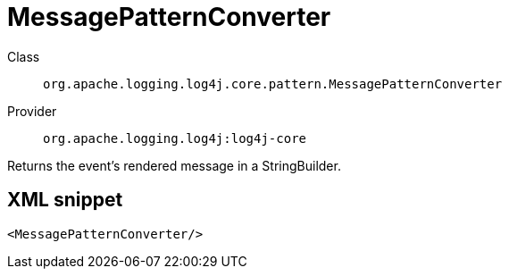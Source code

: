 ////
Licensed to the Apache Software Foundation (ASF) under one or more
contributor license agreements. See the NOTICE file distributed with
this work for additional information regarding copyright ownership.
The ASF licenses this file to You under the Apache License, Version 2.0
(the "License"); you may not use this file except in compliance with
the License. You may obtain a copy of the License at

    https://www.apache.org/licenses/LICENSE-2.0

Unless required by applicable law or agreed to in writing, software
distributed under the License is distributed on an "AS IS" BASIS,
WITHOUT WARRANTIES OR CONDITIONS OF ANY KIND, either express or implied.
See the License for the specific language governing permissions and
limitations under the License.
////

[#org_apache_logging_log4j_core_pattern_MessagePatternConverter]
= MessagePatternConverter

Class:: `org.apache.logging.log4j.core.pattern.MessagePatternConverter`
Provider:: `org.apache.logging.log4j:log4j-core`


Returns the event's rendered message in a StringBuilder.

[#org_apache_logging_log4j_core_pattern_MessagePatternConverter-XML-snippet]
== XML snippet
[source, xml]
----
<MessagePatternConverter/>
----

